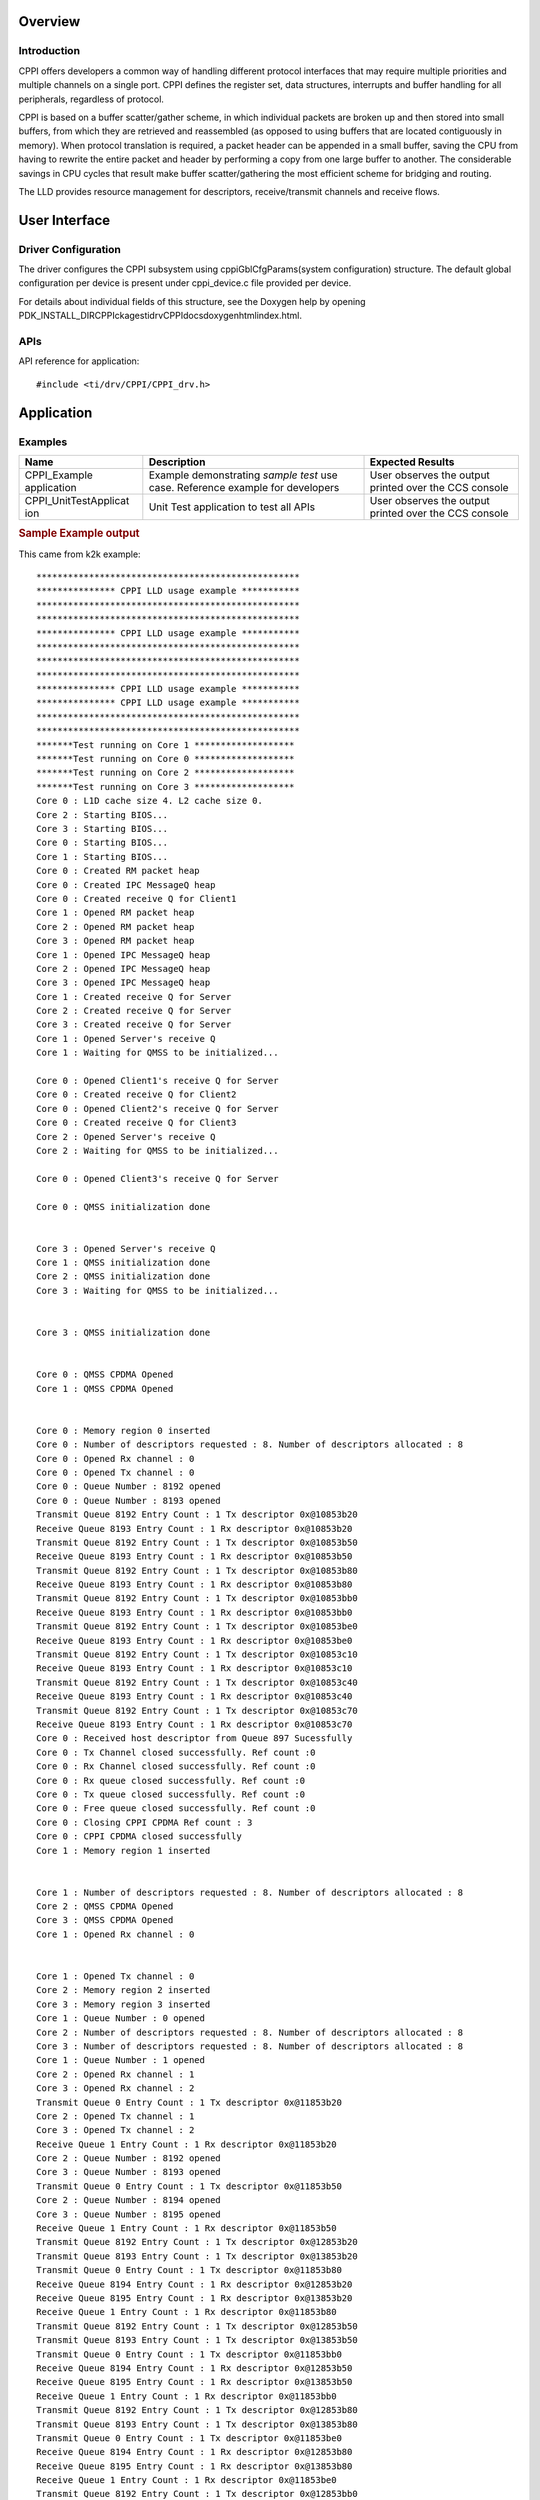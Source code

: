 .. http://processors.wiki.ti.com/index.php/Processor_SDK_RTOS_CPPI

Overview
--------

Introduction
^^^^^^^^^^^^

CPPI offers developers a common way of handling different protocol
interfaces that may require multiple priorities and multiple channels on
a single port. CPPI defines the register set, data structures,
interrupts and buffer handling for all peripherals, regardless of
protocol.

CPPI is based on a buffer scatter/gather scheme, in which individual
packets are broken up and then stored into small buffers, from which
they are retrieved and reassembled (as opposed to using buffers that are
located contiguously in memory). When protocol translation is required,
a packet header can be appended in a small buffer, saving the CPU from
having to rewrite the entire packet and header by performing a copy from
one large buffer to another. The considerable savings in CPU cycles that
result make buffer scatter/gathering the most efficient scheme for
bridging and routing.

The LLD provides resource management for descriptors, receive/transmit
channels and receive flows.

User Interface
--------------

Driver Configuration
^^^^^^^^^^^^^^^^^^^^^

The driver configures the CPPI subsystem using cppiGblCfgParams(system
configuration) structure. The default global configuration per device is
present under cppi_device.c file provided per device.

For details about individual fields of this structure, see the Doxygen
help by opening
PDK_INSTALL_DIR\CPPIckages\ti\drv\CPPI\docs\doxygen\html\index.html.

APIs
^^^^^

API reference for application:

::

    #include <ti/drv/CPPI/CPPI_drv.h>

Application
------------

Examples
^^^^^^^^

+-----------------------+-----------------------+-----------------------+
| Name                  || Description          | Expected Results      |
+=======================+=======================+=======================+
| CPPI_Example          | | Example             | | User observes the   |
| application           |   demonstrating       |   output printed over |
|                       |   *sample test* use   |   the CCS console     |
|                       |   case. Reference     |                       |
|                       |   example for         |                       |
|                       |   developers          |                       |
+-----------------------+-----------------------+-----------------------+
| CPPI_UnitTestApplicat | | Unit Test           | | User observes the   |
| ion                   |   application to test |   output printed over |
|                       |   all APIs            |   the CCS console     |
+-----------------------+-----------------------+-----------------------+

.. rubric:: Sample Example output
   :name: sample-example-output

This came from k2k example:

::

    **************************************************
    *************** CPPI LLD usage example ***********
    **************************************************
    **************************************************
    *************** CPPI LLD usage example ***********
    **************************************************
    **************************************************
    **************************************************
    *************** CPPI LLD usage example ***********
    *************** CPPI LLD usage example ***********
    **************************************************
    **************************************************
    *******Test running on Core 1 *******************
    *******Test running on Core 0 *******************
    *******Test running on Core 2 *******************
    *******Test running on Core 3 *******************
    Core 0 : L1D cache size 4. L2 cache size 0.
    Core 2 : Starting BIOS...
    Core 3 : Starting BIOS...
    Core 0 : Starting BIOS...
    Core 1 : Starting BIOS...
    Core 0 : Created RM packet heap
    Core 0 : Created IPC MessageQ heap
    Core 0 : Created receive Q for Client1
    Core 1 : Opened RM packet heap
    Core 2 : Opened RM packet heap
    Core 3 : Opened RM packet heap
    Core 1 : Opened IPC MessageQ heap
    Core 2 : Opened IPC MessageQ heap
    Core 3 : Opened IPC MessageQ heap
    Core 1 : Created receive Q for Server
    Core 2 : Created receive Q for Server
    Core 3 : Created receive Q for Server
    Core 1 : Opened Server's receive Q
    Core 1 : Waiting for QMSS to be initialized...

    Core 0 : Opened Client1's receive Q for Server
    Core 0 : Created receive Q for Client2
    Core 0 : Opened Client2's receive Q for Server
    Core 0 : Created receive Q for Client3
    Core 2 : Opened Server's receive Q
    Core 2 : Waiting for QMSS to be initialized...

    Core 0 : Opened Client3's receive Q for Server

    Core 0 : QMSS initialization done


    Core 3 : Opened Server's receive Q
    Core 1 : QMSS initialization done
    Core 2 : QMSS initialization done
    Core 3 : Waiting for QMSS to be initialized...


    Core 3 : QMSS initialization done


    Core 0 : QMSS CPDMA Opened
    Core 1 : QMSS CPDMA Opened


    Core 0 : Memory region 0 inserted
    Core 0 : Number of descriptors requested : 8. Number of descriptors allocated : 8
    Core 0 : Opened Rx channel : 0
    Core 0 : Opened Tx channel : 0
    Core 0 : Queue Number : 8192 opened
    Core 0 : Queue Number : 8193 opened
    Transmit Queue 8192 Entry Count : 1 Tx descriptor 0x@10853b20
    Receive Queue 8193 Entry Count : 1 Rx descriptor 0x@10853b20
    Transmit Queue 8192 Entry Count : 1 Tx descriptor 0x@10853b50
    Receive Queue 8193 Entry Count : 1 Rx descriptor 0x@10853b50
    Transmit Queue 8192 Entry Count : 1 Tx descriptor 0x@10853b80
    Receive Queue 8193 Entry Count : 1 Rx descriptor 0x@10853b80
    Transmit Queue 8192 Entry Count : 1 Tx descriptor 0x@10853bb0
    Receive Queue 8193 Entry Count : 1 Rx descriptor 0x@10853bb0
    Transmit Queue 8192 Entry Count : 1 Tx descriptor 0x@10853be0
    Receive Queue 8193 Entry Count : 1 Rx descriptor 0x@10853be0
    Transmit Queue 8192 Entry Count : 1 Tx descriptor 0x@10853c10
    Receive Queue 8193 Entry Count : 1 Rx descriptor 0x@10853c10
    Transmit Queue 8192 Entry Count : 1 Tx descriptor 0x@10853c40
    Receive Queue 8193 Entry Count : 1 Rx descriptor 0x@10853c40
    Transmit Queue 8192 Entry Count : 1 Tx descriptor 0x@10853c70
    Receive Queue 8193 Entry Count : 1 Rx descriptor 0x@10853c70
    Core 0 : Received host descriptor from Queue 897 Sucessfully
    Core 0 : Tx Channel closed successfully. Ref count :0
    Core 0 : Rx Channel closed successfully. Ref count :0
    Core 0 : Rx queue closed successfully. Ref count :0
    Core 0 : Tx queue closed successfully. Ref count :0
    Core 0 : Free queue closed successfully. Ref count :0
    Core 0 : Closing CPPI CPDMA Ref count : 3
    Core 0 : CPPI CPDMA closed successfully
    Core 1 : Memory region 1 inserted


    Core 1 : Number of descriptors requested : 8. Number of descriptors allocated : 8
    Core 2 : QMSS CPDMA Opened
    Core 3 : QMSS CPDMA Opened
    Core 1 : Opened Rx channel : 0


    Core 1 : Opened Tx channel : 0
    Core 2 : Memory region 2 inserted
    Core 3 : Memory region 3 inserted
    Core 1 : Queue Number : 0 opened
    Core 2 : Number of descriptors requested : 8. Number of descriptors allocated : 8
    Core 3 : Number of descriptors requested : 8. Number of descriptors allocated : 8
    Core 1 : Queue Number : 1 opened
    Core 2 : Opened Rx channel : 1
    Core 3 : Opened Rx channel : 2
    Transmit Queue 0 Entry Count : 1 Tx descriptor 0x@11853b20
    Core 2 : Opened Tx channel : 1
    Core 3 : Opened Tx channel : 2
    Receive Queue 1 Entry Count : 1 Rx descriptor 0x@11853b20
    Core 2 : Queue Number : 8192 opened
    Core 3 : Queue Number : 8193 opened
    Transmit Queue 0 Entry Count : 1 Tx descriptor 0x@11853b50
    Core 2 : Queue Number : 8194 opened
    Core 3 : Queue Number : 8195 opened
    Receive Queue 1 Entry Count : 1 Rx descriptor 0x@11853b50
    Transmit Queue 8192 Entry Count : 1 Tx descriptor 0x@12853b20
    Transmit Queue 8193 Entry Count : 1 Tx descriptor 0x@13853b20
    Transmit Queue 0 Entry Count : 1 Tx descriptor 0x@11853b80
    Receive Queue 8194 Entry Count : 1 Rx descriptor 0x@12853b20
    Receive Queue 8195 Entry Count : 1 Rx descriptor 0x@13853b20
    Receive Queue 1 Entry Count : 1 Rx descriptor 0x@11853b80
    Transmit Queue 8192 Entry Count : 1 Tx descriptor 0x@12853b50
    Transmit Queue 8193 Entry Count : 1 Tx descriptor 0x@13853b50
    Transmit Queue 0 Entry Count : 1 Tx descriptor 0x@11853bb0
    Receive Queue 8194 Entry Count : 1 Rx descriptor 0x@12853b50
    Receive Queue 8195 Entry Count : 1 Rx descriptor 0x@13853b50
    Receive Queue 1 Entry Count : 1 Rx descriptor 0x@11853bb0
    Transmit Queue 8192 Entry Count : 1 Tx descriptor 0x@12853b80
    Transmit Queue 8193 Entry Count : 1 Tx descriptor 0x@13853b80
    Transmit Queue 0 Entry Count : 1 Tx descriptor 0x@11853be0
    Receive Queue 8194 Entry Count : 1 Rx descriptor 0x@12853b80
    Receive Queue 8195 Entry Count : 1 Rx descriptor 0x@13853b80
    Receive Queue 1 Entry Count : 1 Rx descriptor 0x@11853be0
    Transmit Queue 8192 Entry Count : 1 Tx descriptor 0x@12853bb0
    Transmit Queue 8193 Entry Count : 1 Tx descriptor 0x@13853bb0
    Transmit Queue 0 Entry Count : 1 Tx descriptor 0x@11853c10
    Receive Queue 8194 Entry Count : 1 Rx descriptor 0x@12853bb0
    Receive Queue 8195 Entry Count : 1 Rx descriptor 0x@13853bb0
    Receive Queue 1 Entry Count : 1 Rx descriptor 0x@11853c10
    Transmit Queue 8192 Entry Count : 1 Tx descriptor 0x@12853be0
    Transmit Queue 8193 Entry Count : 1 Tx descriptor 0x@13853be0
    Transmit Queue 0 Entry Count : 1 Tx descriptor 0x@11853c40
    Receive Queue 8194 Entry Count : 1 Rx descriptor 0x@12853be0
    Receive Queue 8195 Entry Count : 1 Rx descriptor 0x@13853be0
    Receive Queue 1 Entry Count : 1 Rx descriptor 0x@11853c40
    Transmit Queue 8192 Entry Count : 1 Tx descriptor 0x@12853c10
    Transmit Queue 8193 Entry Count : 1 Tx descriptor 0x@13853c10
    Transmit Queue 0 Entry Count : 1 Tx descriptor 0x@11853c70
    Receive Queue 8194 Entry Count : 1 Rx descriptor 0x@12853c10
    Receive Queue 8195 Entry Count : 1 Rx descriptor 0x@13853c10
    Receive Queue 1 Entry Count : 1 Rx descriptor 0x@11853c70
    Transmit Queue 8192 Entry Count : 1 Tx descriptor 0x@12853c40
    Transmit Queue 8193 Entry Count : 1 Tx descriptor 0x@13853c40
    Core 1 : Received host descriptor from Queue 896 Sucessfully
    Receive Queue 8194 Entry Count : 1 Rx descriptor 0x@12853c40
    Receive Queue 8195 Entry Count : 1 Rx descriptor 0x@13853c40
    Core 1 : Tx Channel closed successfully. Ref count :0
    Transmit Queue 8192 Entry Count : 1 Tx descriptor 0x@12853c70
    Transmit Queue 8193 Entry Count : 1 Tx descriptor 0x@13853c70
    Core 1 : Rx Channel closed successfully. Ref count :0
    Receive Queue 8194 Entry Count : 1 Rx descriptor 0x@12853c70
    Receive Queue 8195 Entry Count : 1 Rx descriptor 0x@13853c70
    Core 1 : Rx queue closed successfully. Ref count :0
    Core 2 : Received host descriptor from Queue 9026 Sucessfully
    Core 3 : Received host descriptor from Queue 898 Sucessfully
    Core 1 : Tx queue closed successfully. Ref count :0
    Core 2 : Tx Channel closed successfully. Ref count :0
    Core 3 : Tx Channel closed successfully. Ref count :0
    Core 1 : Free queue closed successfully. Ref count :0
    Core 2 : Rx Channel closed successfully. Ref count :0
    Core 3 : Rx Channel closed successfully. Ref count :0
    Core 1 : Closing CPPI CPDMA Ref count : 2
    Core 2 : Rx queue closed successfully. Ref count :0
    Core 3 : Rx queue closed successfully. Ref count :0
    Core 1 : CPPI CPDMA closed successfully
    Core 2 : Tx queue closed successfully. Ref count :0
    Core 3 : Tx queue closed successfully. Ref count :0
    Core 2 : Free queue closed successfully. Ref count :0
    Core 3 : Free queue closed successfully. Ref count :0
    Core 2 : Closing CPPI CPDMA Ref count : 1
    Core 3 : CPPI CPDMA closed successfully
    Core 2 : CPPI CPDMA closed successfully
    Core 2 : CPPI exit successful
    *******************************************************
    *************** CPPI LLD usage example Done ***********
    *******************************************************
    Core 1 : CPPI exit successful
    Core 3 : CPPI exit successful
    *******************************************************
    *******************************************************
    *************** CPPI LLD usage example Done ***********
    *************** CPPI LLD usage example Done ***********
    *******************************************************
    *******************************************************
    Core 0 : CPPI exit successful
    Core 0: exit QMSS
    Instance name: RM_Server
    Handle: 0x00849ee8
    Type:   Server

    Resource Status:

    Core 0 : All resources freed successfully
    *******************************************************
    *************** CPPI LLD usage example Done ***********
    *******************************************************

.. rubric:: Debug FAQ
   :name: debug-faq

#. CPPI Lockup

   #. CPPI can lock up if any pointer or length, including hint bits,
      are wrong. Use the User Guide (TRM) referenced below to verify
      every pointer and length in the descriptor. Also verify the hint
      bits (low 4 bits of each descriptor) which represents size of
      descriptor (not data) in 16-byte units. When using CPPI it should
      be at least 1 (32 bytes) if no extensions are used, or 2 (48
      bytes) if some extensions are used. 0 (16 bytes) is likely to
      cause lock up!!

#. See `QMSS Debug FAQ <index_device_drv.html#qmss>`__ for more.

Additional References
---------------------

.. list-table::
   :header-rows: 1

   * - **Document**

     - **Location**

   * - API Reference Manual

     - ``$(TI_PDK_INSTALL_DIR)/packages/ti/drv/CPPI/docs/doxygen/html/index.html``

   * - Release Notes

     - ``$(TI_PDK_INSTALL_DIR)/packages/ti/drv/CPPI/docs/ReleaseNotes_CPPI_LLD.pdf``

   * - Hardware Userguide/TRM

     - `UG TRM PDF <http://www.ti.com/lit/sprugr9>`__

   * - QMSS LLD (Navigator/Queueing HW component)

     - `QMSS LLD`_

.. _QMSS LLD:  index_device_drv.html#qmss

